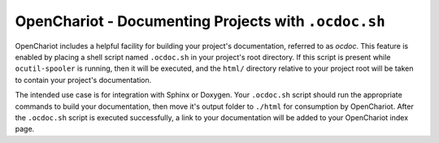 #####################################################
OpenChariot - Documenting Projects with ``.ocdoc.sh``
#####################################################

OpenChariot includes a helpful facility for building your project's
documentation, referred to as *ocdoc*. This feature is enabled by placing a
shell script named ``.ocdoc.sh`` in your project's root directory. If this
script is present while ``ocutil-spooler`` is running, then it will be
executed, and the ``html/`` directory relative to your project root will be
taken to contain your project's documentation.

The intended use case is for integration with Sphinx or Doxygen. Your
``.ocdoc.sh`` script should run the appropriate commands to build your
documentation, then move it's output folder to ``./html`` for consumption by
OpenChariot. After the ``.ocdoc.sh`` script is executed successfully, a link to
your documentation will be added to your OpenChariot index page.
